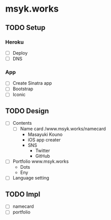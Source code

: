 * msyk.works
** TODO Setup
*** Heroku
- [ ] Deploy
- [ ] DNS
*** App
- [ ] Create Sinatra app
- [ ] Bootstrap
- [ ] Iconic
** TODO Design
- [ ] Contents
  - [ ] Name card /www.msyk.works/namecard
    - Masayuki Kouno
    - iOS app creater
    - SNS
      - Twitter
      - GitHub
- [ ] Portfolio www.msyk.works
    - Dots
    - Eny
- [ ] Language setting
** TODO Impl
- [ ] namecard
- [ ] portfolio
